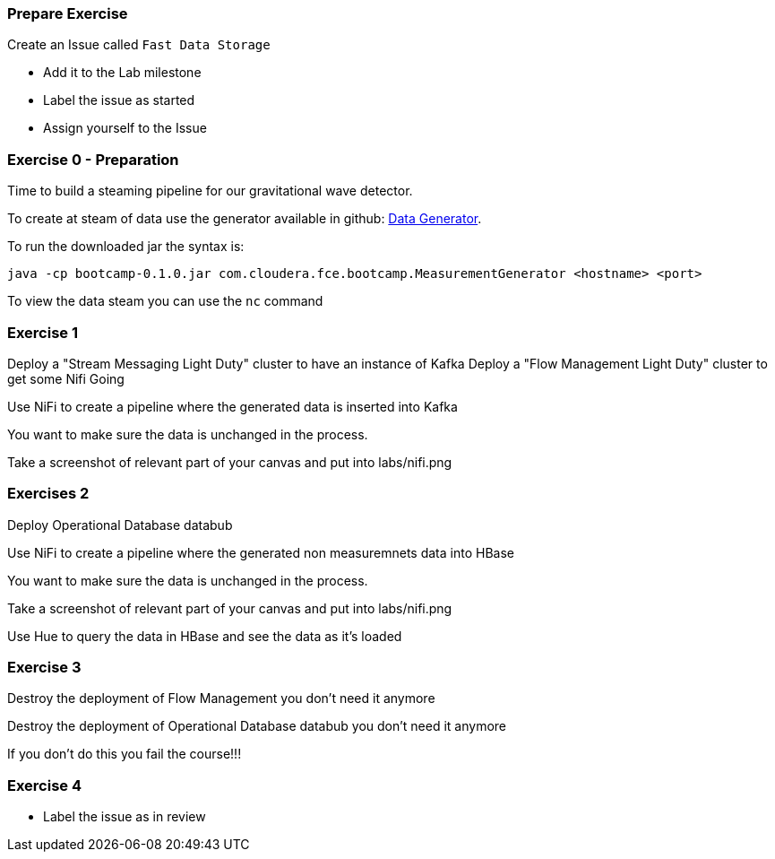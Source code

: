 


=== Prepare Exercise

Create an Issue called `Fast Data Storage`

* Add it to the Lab milestone
* Label the issue as started
* Assign yourself to the Issue


=== Exercise 0 - Preparation

Time to build a steaming pipeline for our gravitational wave detector.

To create at steam of data use the generator available in github:
link:http://tiny.cloudera.com/gravity-generator[Data Generator].

To run the downloaded jar the syntax is:

....
java -cp bootcamp-0.1.0.jar com.cloudera.fce.bootcamp.MeasurementGenerator <hostname> <port>
....

To view the data steam you can use the `nc` command

=== Exercise 1

Deploy a "Stream Messaging Light Duty" cluster to have an instance of Kafka
Deploy a "Flow Management Light Duty" cluster to get some Nifi Going

Use NiFi to create a pipeline where the generated data is inserted into Kafka

You want to make sure the data is unchanged in the process.

Take a screenshot of relevant part of your canvas and put into labs/nifi.png

=== Exercises 2

Deploy Operational Database databub

Use NiFi to create a pipeline where the generated non measuremnets data into HBase

You want to make sure the data is unchanged in the process.

Take a screenshot of relevant part of your canvas and put into labs/nifi.png

Use Hue to query the data in HBase and see the data as it's loaded

=== Exercise 3

Destroy the deployment of Flow Management you don't need it anymore

Destroy the deployment of Operational Database databub you don't need it anymore

If you don't do this you fail the course!!!

=== Exercise 4

* Label the issue as in review
